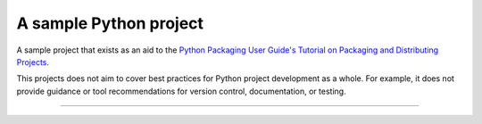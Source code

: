 A sample Python project
=======================

A sample project that exists as an aid to the `Python Packaging User Guide's
<https://packaging.python.org>`_ `Tutorial on Packaging and Distributing
Projects <https://packaging.python.org/en/latest/distributing.html>`_.

This projects does not aim to cover best practices for Python project
development as a whole. For example, it does not provide guidance or tool
recommendations for version control, documentation, or testing.

----